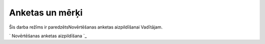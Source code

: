 .. 5183 ====================Anketas un mērķi==================== 


Šis darba režīms ir paredzētsNovērtēšanas anketas aizpildīšanai
Vadītājam.



` Novērtēšanas anketas aizpildīšana `_

 .. toctree::   :maxdepth: 4    5181.rst   5185.rst